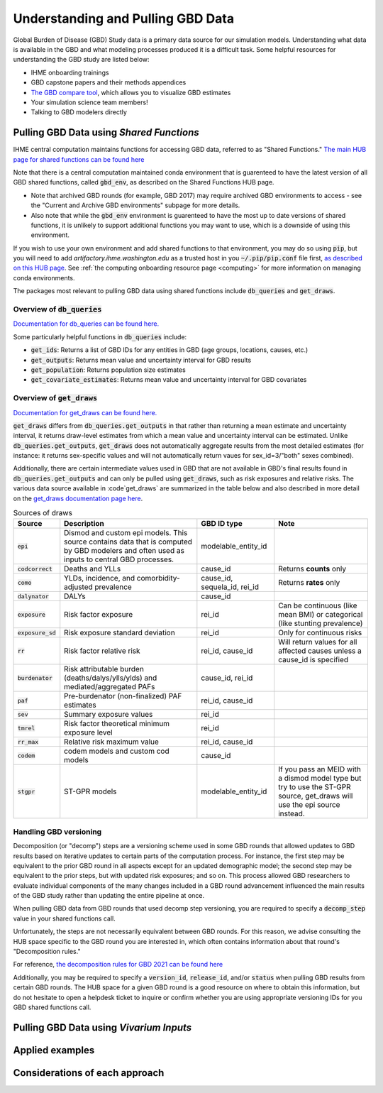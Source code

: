 .. _data:

===================================
Understanding and Pulling GBD Data
===================================

Global Burden of Disease (GBD) Study data is a primary data source for our simulation models. 
Understanding what data is available in the GBD and what modeling processes produced it is a 
difficult task. Some helpful resources for understanding the GBD study are listed below: 

- IHME onboarding trainings
- GBD capstone papers and their methods appendices 
- `The GBD compare tool <https://vizhub.healthdata.org/gbd-compare/>`_, which allows you to visualize GBD estimates
- Your simulation science team members!
- Talking to GBD modelers directly

Pulling GBD Data using *Shared Functions*
-----------------------------------------

IHME central computation maintains functions for accessing GBD data, referred to as "Shared Functions." `The main HUB page for shared functions can be found here <https://hub.ihme.washington.edu/display/SF/Shared+Functions+Home>`_

Note that there is a central computation maintained conda environment that is guarenteed to have the latest version of all GBD shared functions, called :code:`gbd_env`, as described on the Shared Functions HUB page. 

- Note that archived GBD rounds (for example, GBD 2017) may require archived GBD environments to access - see the "Current and Archive GBD environments" subpage for more details.

- Also note that while the :code:`gbd_env` environment is guarenteed to have the most up to date versions of shared functions, it is unlikely to support additional functions you may want to use, which is a downside of using this environment.

If you wish to use your own environment and add shared functions to that environment, you may do so using :code:`pip`, but you will need to add *artifactory.ihme.washington.edu* as a trusted host in you :code:`~/.pip/pip.conf` file first, `as described on this HUB page <https://hub.ihme.washington.edu/display/SF/Current+and+archive+GBD+environments>`_. See :ref:`the computing onboarding resource page <computing>` for more information on managing conda environments. 

The packages most relevant to pulling GBD data using shared functions include :code:`db_queries` and :code:`get_draws`.

Overview of  :code:`db_queries`
+++++++++++++++++++++++++++++++++

`Documentation for db_queries can be found here. <https://scicomp-docs.ihme.washington.edu/db_queries/current/index.html>`_

Some particularly helpful functions in :code:`db_queries` include:

- :code:`get_ids`: Returns a list of GBD IDs for any entities in GBD (age groups, locations, causes, etc.)
- :code:`get_outputs`: Returns mean value and uncertainty interval for GBD results
- :code:`get_population`: Returns population size estimates
- :code:`get_covariate_estimates`: Returns mean value and uncertainty interval for GBD covariates

Overview of  :code:`get_draws`
++++++++++++++++++++++++++++++++

`Documentation for get_draws can be found here. <https://scicomp-docs.ihme.washington.edu/get_draws/current/index.html>`_

:code:`get_draws` differs from :code:`db_queries.get_outputs` in that rather than returning a mean estimate and uncertainty interval, it returns draw-level estimates from which a mean value and uncertainty interval can be estimated. Unlike :code:`db_queries.get_outputs`, :code:`get_draws` does not automatically aggregate results from the most detailed estimates (for instance: it returns sex-specific values and will not automatically return vaues for sex_id=3/"both" sexes combined).

Additionally, there are certain intermediate values used in GBD that are not available in GBD's final results found in :code:`db_queries.get_outputs` and can only be pulled using :code:`get_draws`, such as risk exposures and relative risks. The various data source available in :code`get_draws` are summarized in the table below and also described in more detail on the `get_draws documentation page here <https://scicomp-docs.ihme.washington.edu/get_draws/current/sources.html#>`_.

.. list-table:: Sources of draws
   :header-rows: 1

   *  - Source
      - Description
      - GBD ID type
      - Note
   *  - :code:`epi`
      - Dismod and custom epi models. This source contains data that is computed by GBD modelers and often used as inputs to central GBD processes.
      - modelable_entity_id
      - 
   *  - :code:`codcorrect`
      - Deaths and YLLs
      - cause_id
      - Returns **counts** only
   *  - :code:`como`
      - YLDs, incidence, and comorbidity-adjusted prevalence
      - cause_id, sequela_id, rei_id
      - Returns **rates** only
   *  - :code:`dalynator`
      - DALYs
      - cause_id
      - 
   *  - :code:`exposure`
      - Risk factor exposure
      - rei_id
      - Can be continuous (like mean BMI) or categorical (like stunting prevalence)
   *  - :code:`exposure_sd`
      - Risk exposure standard deviation
      - rei_id
      - Only for continuous risks
   *  - :code:`rr`
      - Risk factor relative risk
      - rei_id, cause_id
      - Will return values for all affected causes unless a cause_id is specified
   *  - :code:`burdenator`
      - Risk attributable burden (deaths/dalys/ylls/ylds) and mediated/aggregated PAFs
      - cause_id, rei_id
      - 
   *  - :code:`paf`
      - Pre-burdenator (non-finalized) PAF estimates
      - rei_id, cause_id
      - 
   *  - :code:`sev`
      - Summary exposure values
      - rei_id
      - 
   *  - :code:`tmrel`
      - Risk factor theoretical minimum exposure level
      - rei_id
      - 
   *  - :code:`rr_max`
      - Relative risk maximum value
      - rei_id, cause_id
      - 
   *  - :code:`codem`
      - codem models and custom cod models
      - cause_id
      - 
   *  - :code:`stgpr`
      - ST-GPR models
      - modelable_entity_id
      - If you pass an MEID with a dismod model type but try to use the ST-GPR source, get_draws will use the epi source instead.

Handling GBD versioning
++++++++++++++++++++++++

Decomposition (or "decomp") steps are a versioning scheme used in some GBD rounds that allowed updates to GBD results based on iterative updates to certain parts of the computation process. For instance, the first step may be equivalent to the prior GBD round in all aspects except for an updated demographic model; the second step may be equivalent to the prior steps, but with updated risk exposures; and so on. This process allowed GBD researchers to evaluate individual components of the many changes included in a GBD round advancement influenced the main results of the GBD study rather than updating the entire pipeline at once. 

When pulling GBD data from GBD rounds that used decomp step versioning, you are required to specify a :code:`decomp_step` value in your shared functions call. 

Unfortunately, the steps are not necessarily equivalent between GBD rounds. For this reason, we advise consulting the HUB space specific to the GBD round you are interested in, which often contains information about that round's "Decomposition rules."

For reference, `the decomposition rules for GBD 2021 can be found here <https://hub.ihme.washington.edu/display/GBD2020/GBD+2020+Decomposition+analysis>`_

Additionally, you may be required to specify a :code:`version_id`, :code:`release_id`, and/or :code:`status` when pulling GBD results from certain GBD rounds. The HUB space for a given GBD round is a good resource on where to obtain this information, but do not hesitate to open a helpdesk ticket to inquire or confirm whether you are using appropriate versioning IDs for you GBD shared functions call.

Pulling GBD Data using *Vivarium Inputs*
----------------------------------------

.. todo::

   this section

Applied examples
-----------------

.. todo::

   Link notebook

Considerations of each approach
----------------------------------------------

.. todo::

   Discuss how:

   - Vivarium inputs converts IDs to names, which may be convenient for pairing  formatting with vivarium outputs
   - Vivarium inputs may have some wrappers/transformations in get_measures versus get_raw_data
   - Vivarium inputs is available for finalized GBD rounds only (can only pull intermediate results using shared functions)

   Maybe link to functions to help us convert between shared functions and vivarium formatting so that translating between the two isn't so annoying 
